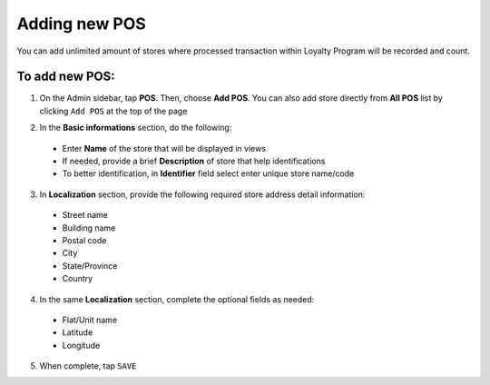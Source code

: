 .. index::
   single: add_pos

Adding new POS
==============

You can add unlimited amount of stores where processed transaction within Loyalty Program will be recorded and count. 

.. image:: /userguide/_images/add_pos.png
   :alt:   add POS

To add new POS:
^^^^^^^^^^^^^^^

1. On the Admin sidebar, tap **POS**. Then, choose **Add POS**. You can also add store directly from **All POS** list by clicking ``Add POS`` at the top of the page 

.. image:: /userguide/_images/add_pos_button.png
   :alt:   Add pos Options 

.. image:: /userguide/_images/basic_pos.png
   :alt:   Add POS Basic Information Section

2. In the **Basic informations** section, do the following:   

 - Enter **Name** of the store that will be displayed in views
 - If needed, provide a brief **Description** of store that help identifications 
 - To better identification, in **Identifier** field select enter unique store name/code

3. In **Localization** section, provide the following required store address detail information:
 
 - Street name 
 - Building name 
 - Postal code 
 - City 
 - State/Province 
 - Country 
 
4. In the same **Localization** section, complete the optional fields as needed:

 - Flat/Unit name 
 - Latitude
 - Longitude 

5. When complete, tap ``SAVE``
 
